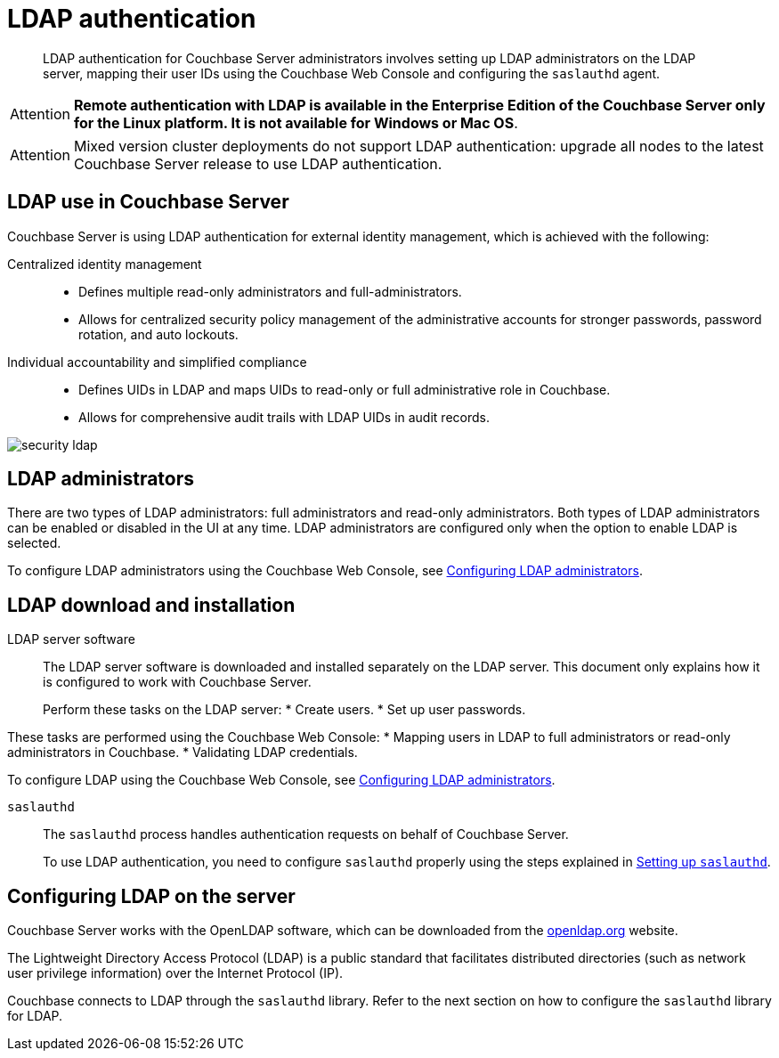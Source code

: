 [#topic_bgy_3ng_tq]
= LDAP authentication

[abstract]
LDAP authentication for Couchbase Server administrators involves setting up LDAP administrators on the LDAP server, mapping their user IDs using the Couchbase Web Console and configuring the `saslauthd` agent.

[caption=Attention]
IMPORTANT: *Remote authentication with LDAP is available in the Enterprise Edition of the Couchbase Server only for the Linux platform.
It is not available for Windows or Mac OS*.

[caption=Attention]
IMPORTANT: Mixed version cluster deployments do not support LDAP authentication: upgrade all nodes to the latest Couchbase Server release to use LDAP authentication.

== LDAP use in Couchbase Server

Couchbase Server is using LDAP authentication for external identity management, which is achieved with the following:

Centralized identity management:::
* Defines multiple read-only administrators and full-administrators.
* Allows for centralized security policy management of the administrative accounts for stronger passwords, password rotation, and auto lockouts.

Individual accountability and simplified compliance:::
[#ul_ic4_c2b_mt]
* Defines UIDs in LDAP and maps UIDs to read-only or full administrative role in Couchbase.
* Allows for comprehensive audit trails with LDAP UIDs in audit records.

[#image_ecq_vk1_mt]
image::admin/picts/security-ldap.png[,align=left]

== LDAP administrators

There are two types of LDAP administrators: full administrators and read-only administrators.
Both types of LDAP administrators can be enabled or disabled in the UI at any time.
LDAP administrators are configured only when the option to enable LDAP is selected.

To configure LDAP administrators using the Couchbase Web Console, see  xref:security-ldap-gui-new.adoc#topic_omm_dxq_wq[Configuring LDAP administrators].

== LDAP download and installation

LDAP server software::
The LDAP server software is downloaded and installed separately on the LDAP server.
This document only explains how it is configured to work with Couchbase Server.
+
Perform these tasks on the LDAP server:
* Create users.
* Set up user passwords.

These tasks are performed using the Couchbase Web Console:
* Mapping users in LDAP to full administrators or read-only administrators in Couchbase.
* Validating LDAP credentials.

To configure LDAP using the Couchbase Web Console, see xref:security-ldap-gui-new.adoc#topic_omm_dxq_wq[Configuring LDAP administrators].

`saslauthd`:: The `saslauthd` process handles authentication requests on behalf of Couchbase Server.
+
To use LDAP authentication, you need to configure `saslauthd` properly using the steps explained in xref:security-saslauthd-new.adoc#topic_bcf_jmq_wq[Setting up `saslauthd`].

== Configuring LDAP on the server

Couchbase Server works with the OpenLDAP software, which can be downloaded from the http://www.openldap.org/[openldap.org] website.

The Lightweight Directory Access Protocol (LDAP) is a public standard that facilitates distributed directories (such as network user privilege information) over the Internet Protocol (IP).

Couchbase connects to LDAP through the `saslauthd` library.
Refer to the next section on how to configure the `saslauthd` library for LDAP.
